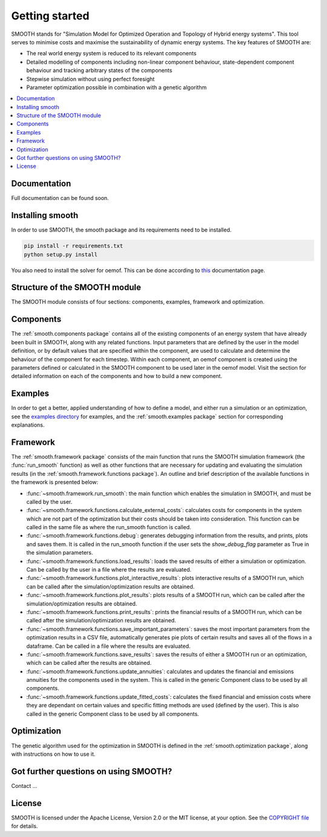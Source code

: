 ~~~~~~~~~~~~~~~
Getting started
~~~~~~~~~~~~~~~

SMOOTH stands for "Simulation Model for Optimized Operation and Topology of Hybrid energy systems". This
tool serves to minimise costs and maximise the sustainability of dynamic energy systems. The key features 
of SMOOTH are:

* The real world energy system is reduced to its relevant components
* Detailed modelling of components including non-linear component behaviour, state-dependent component behaviour
  and tracking arbitrary states of the components 
* Stepwise simulation without using perfect foresight
* Parameter optimization possible in combination with a genetic algorithm


.. contents::
    :depth: 1
    :local:
    :backlinks: top


Documentation
=============

Full documentation can be found soon.

Installing smooth
=================

In order to use SMOOTH, the smooth package and its requirements need to be installed.

.. code:: bash

    pip install -r requirements.txt
    python setup.py install


You also need to install the solver for oemof. This can be done according to
`this <https://oemof.readthedocs.io/en/stable/installation_and_setup.html#installation-and-setup-label>`_
documentation page.


Structure of the SMOOTH module
==============================

The SMOOTH module consists of four sections: components, examples, framework and optimization. 

Components
==========
The :ref:`smooth.components package` contains all of the existing components of an energy
system that have already been built in SMOOTH, along with any related functions. Input parameters
that are defined by the user in the model definition, or by default values that are specified within
the component, are used to calculate and determine the behaviour of the component for each timestep.  
Within each component, an oemof component is created using the parameters defined or 
calculated in the SMOOTH component to be used later in the oemof model. Visit the section for 
detailed information on each of the components and how to build a new component. 

Examples
========
In order to get a better, applied understanding of how to define a model, and either run a simulation
or an optimization, see the `examples directory <https://github.com/rl-institut/smooth/tree/dev/smooth/examples>`_ 
for examples, and the :ref:`smooth.examples package` section for corresponding explanations.

Framework
=========
The :ref:`smooth.framework package` consists of the main function that runs the SMOOTH simulation
framework (the :func:`run_smooth` function) as well as other functions that are necessary for 
updating and evaluating the simulation results (in the :ref:`smooth.framework.functions package`).
An outline and brief description of the available functions in the framework is presented below:

* :func:`~smooth.framework.run_smooth`: the main function which enables the simulation in SMOOTH, 
  and must be called by the user.
* :func:`~smooth.framework.functions.calculate_external_costs`: calculates costs for components 
  in the system which are not part of the optimization but their costs should be taken into 
  consideration. This function can be called in the same file as where the run_smooth function is
  called. 
* :func:`~smooth.framework.functions.debug`: generates debugging information from
  the results, and prints, plots and saves them. It is called in the run_smooth function if the 
  user sets the *show_debug_flag* parameter as True in the simulation parameters.
* :func:`~smooth.framework.functions.load_results`: loads the saved results of either a 
  simulation or optimization. Can be called by the user in a file where the results are 
  evaluated.
* :func:`~smooth.framework.functions.plot_interactive_results`: plots interactive results of a
  SMOOTH run, which can be called after the simulation/optimization results are obtained.
* :func:`~smooth.framework.functions.plot_results`: plots results of a SMOOTH run, which can 
  be called after the simulation/optimization results are obtained.
* :func:`~smooth.framework.functions.print_results`: prints the financial results of a 
  SMOOTH run, which can be called after the simulation/optimization results are obtained.
* :func:`~smooth.framework.functions.save_important_parameters`: saves the most important
  parameters from the optimization results in a CSV file, automatically generates pie plots
  of certain results and saves all of the flows in a dataframe. Can be called in a file
  where the results are evaluated.
* :func:`~smooth.framework.functions.save_results`: saves the results of either a SMOOTH
  run or an optimization, which can be called after the results are obtained.
* :func:`~smooth.framework.functions.update_annuities`: calculates and updates the financial
  and emissions annuities for the components used in the system. This is called in the 
  generic Component class to be used by all components.
* :func:`~smooth.framework.functions.update_fitted_costs`: calculates the fixed financial
  and emission costs where they are dependant on certain values and specific fitting 
  methods are used (defined by the user). This is also called in the generic Component
  class to be used by all components.

Optimization
============
The genetic algorithm used for the optimization in SMOOTH is defined in the 
:ref:`smooth.optimization package`, along with instructions on how to use it.

Got further questions on using SMOOTH?
======================================

Contact ...


License
=======

SMOOTH is licensed under the Apache License, Version 2.0 or the MIT license, at your option.
See the `COPYRIGHT file <https://github.com/rl-institut/smooth/blob/dev/COPYRIGHT>`_ for details.
